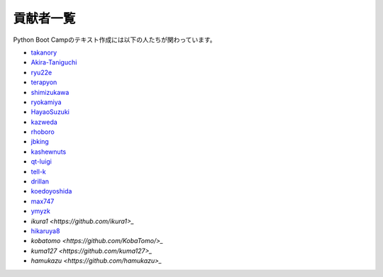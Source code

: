 =========
貢献者一覧
=========

Python Boot Campのテキスト作成には以下の人たちが関わっています。

* `takanory <http://github.com/takanory>`_
* `Akira-Taniguchi <http://github.com/Akira-Taniguchi>`_
* `ryu22e <http://github.com/ryu22e>`_
* `terapyon <http://github.com/terapyon>`_
* `shimizukawa <http://github.com/shimizukawa>`_
* `ryokamiya <http://github.com/ryokamiya>`_
* `HayaoSuzuki <http://github.com/HayaoSuzuki>`_
* `kazweda <http://github.com/kazweda>`_
* `rhoboro <http://github.com/rhoboro>`_
* `jbking <http://github.com/jbking>`_
* `kashewnuts <http://github.com/kashewnuts>`_
* `qt-luigi <http://github.com/qt-luigi>`_
* `tell-k <http://github.com/tell-k>`_
* `drillan <http://github.com/drillan>`_
* `koedoyoshida <http://github.com/koedoyoshida>`_
* `max747 <http://github.com/max747>`_
* `ymyzk <http://github.com/ymyzk>`_
* `ikura1 <https://github.com/ikura1>_`
* `hikaruya8 <https://github.com/hikaruya8>`_
* `kobatomo <https://github.com/KobaTomo/>_`
* `kuma127 <https://github.com/kuma127>_`
* `hamukazu <https://github.com/hamukazu>_`